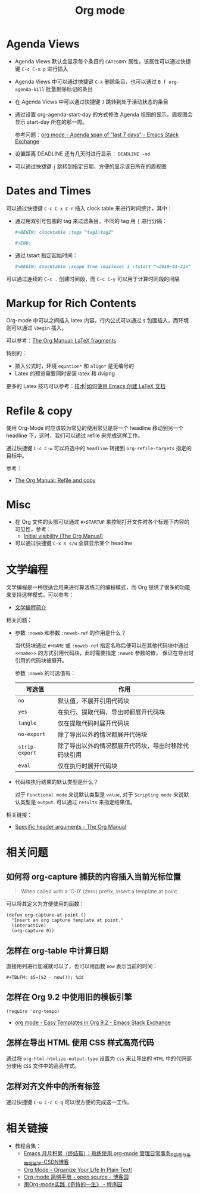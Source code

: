 #+TITLE:      Org mode

* 目录                                                    :TOC_4_gh:noexport:
- [[#agenda-views][Agenda Views]]
- [[#dates-and-times][Dates and Times]]
- [[#markup-for-rich-contents][Markup for Rich Contents]]
- [[#refile--copy][Refile & copy]]
- [[#misc][Misc]]
- [[#文学编程][文学编程]]
- [[#相关问题][相关问题]]
  - [[#如何将-org-capture-捕获的内容插入当前光标位置][如何将 org-capture 捕获的内容插入当前光标位置]]
  - [[#怎样在-org-table-中计算日期][怎样在 org-table 中计算日期]]
  - [[#怎样在-org-92-中使用旧的模板引擎][怎样在 Org 9.2 中使用旧的模板引擎]]
  - [[#怎样在导出-html-使用-css-样式高亮代码][怎样在导出 HTML 使用 CSS 样式高亮代码]]
  - [[#怎样对齐文件中的所有标签][怎样对齐文件中的所有标签]]
- [[#相关链接][相关链接]]

* Agenda Views
  + Agenda Views 默认会显示每个条目的 ~CATEGORY~ 属性，该属性可以通过快捷键 ~C-c C-x p~ 进行插入

  + Agenda Views 中可以通过快捷键 ~C-k~ 删除条目，也可以通过 ~B f org-agenda-kill~ 批量删除标记的条目

  + 在 Agenda Views 中可以通过快捷键 ~J~ 跳转到处于活动状态的条目

  + 通过设置 org-agenda-start-day 的方式修改 Agenda 视图的显示，周视图会显示 start-day 所在的那一周。

    参考问题：[[https://emacs.stackexchange.com/questions/13075/agenda-span-of-last-7-days][org mode - Agenda span of "last 7 days" - Emacs Stack Exchange]]

  + 设置距离 DEADLINE 还有几天时进行显示： ~DEADLINE -nd~

  + 可以通过快捷键 ~j~ 跳转到指定日期，方便的显示该日所在的周视图

* Dates and Times
  可以通过快捷键 ~C-c C-x C-r~ 插入 clock table 来进行时间统计，其中：
  + 通过用双引号包围的 tag 来过滤条目，不同的 tag 用 ~|~ 进行分隔：
     #+BEGIN_SRC org
       ,#+BEGIN: clocktable :tags "tag1|tag2"

       ,#+END:
     #+END_SRC

  + 通过 tstart 指定起始时间：
    #+BEGIN_SRC org
      ,#+BEGIN: clocktable :scope tree :maxlevel 1 :tstart "<2019-01-21>"
    #+END_SRC

  可以通过连续的 ~C-c .~ 创建时间段，而 ~C-c C-y~ 可以用于计算时间段的间隔

* Markup for Rich Contents
  Org-mode 中可以之间插入 latex 内容，行内公式可以通过 ~$~ 包围插入，而环境则可以通过 ~\begin~ 插入。

  可以参考：[[https://orgmode.org/manual/LaTeX-fragments.html#LaTeX-fragments][The Org Manual: LaTeX fragments]]

  特别的：
  + 插入公式时，环境 ~equation*~ 和 ~align*~ 是无编号的
  + Latex 的预览需要同时安装 latex 和 dvipng
    
  更多的 Latex 技巧可以参考：[[https://linux.cn/article-10269-1.html][技术|如何使用 Emacs 创建 LaTeX 文档]]

* Refile & copy
  使用 Org-Mode 时应该较为常见的使用常见是将一个 headline 移动到另一个 headline 下，这时，我们可以通过 refile 来完成这样工作。

  通过快捷键 ~C-c C-w~ 可以将选中的 ~headline~ 转接到 ~org-refile-targets~ 指定的目标中。

  参考：
  + [[https://orgmode.org/manual/Refile-and-copy.html#DOCF94][The Org Manual: Refile and copy]]

* Misc
  + 在 Org 文件的头部可以通过 ~#+STARTUP~ 来控制打开文件时各个标题下内容的可见性，参考：
    + [[https://orgmode.org/manual/Initial-visibility.html][Initial visibility (The Org Manual)]]
  + 可以通过快捷键 =C-x n s/w= 全屏显示某个 headline

* 文学编程
  文学编程是一种很适合用来进行算法练习的编程模式，而 Org 提供了很多的功能来支持这样模式，可以参考：
  + [[https://github.com/lujun9972/emacs-document/blob/master/org-mode/%E6%96%87%E5%AD%A6%E7%BC%96%E7%A8%8B%E7%AE%80%E4%BB%8B.org][文学编程简介]]

  相关问题：
  + 参数 ~:noweb~ 和参数 ~:noweb-ref~ 的作用是什么？
    
    当代码块通过 ~#+NAME~ 或 ~:noweb-ref~ 指定名称后便可以在其他代码块中通过 ~<<name>>~ 的方式引用代码块，此时需要指定 ~:noweb~ 参数的值，
    保证在导出时引用的代码块被展开。

    参数 ~:noweb~ 的可选值有：
    |--------------+------------------------------------------------------|
    | 可选值       | 作用                                                 |
    |--------------+------------------------------------------------------|
    | ~no~           | 默认值，不展开引用代码块                             |
    | ~yes~          | 在执行、提取代码、导出时都展开代码块                 |
    | ~tangle~       | 仅在提取代码时展开代码块                             |
    | ~no-export~    | 除了导出以外的情况都展开代码块                       |
    | ~strip-export~ | 除了导出以外的情况都展开代码块，导出时移除代码块引用 |
    | ~eval~         | 仅在执行时展开代码块                                 |
    |--------------+------------------------------------------------------|

  + 代码块执行结果的默认类型是什么？

    对于 ~Functional mode~ 来说默认类型是 ~value~, 对于 ~Scripting mode~ 来说默认类型是 ~output~. 可以通过 ~results~ 来指定结果值。

  相关链接：
  + [[https://www.gnu.org/software/emacs/manual/html_node/org/Specific-header-arguments.html#Specific-header-arguments][Specific header arguments - The Org Manual]]
  
* 相关问题
** 如何将 org-capture 捕获的内容插入当前光标位置
   #+BEGIN_QUOTE
   When called with a ‘C-0’ (zero) prefix, insert a template at point.
   #+END_QUOTE

   可以将其定义为方便使用的函数：
   #+BEGIN_SRC elisp
     (defun org-capture-at-point ()
       "Insert an org capture template at point."
       (interactive)
       (org-capture 0))
   #+END_SRC

** 怎样在 org-table 中计算日期
   直接用列进行加减就可以了，也可以用函数 ~now~ 表示当前的时间：
   #+BEGIN_EXAMPLE
    ,#+TBLFM: $5=($2 - now()); %dd
   #+END_EXAMPLE

** 怎样在 Org 9.2 中使用旧的模板引擎
   #+BEGIN_SRC elisp
     (require 'org-tempo)
   #+END_SRC

   + [[https://emacs.stackexchange.com/questions/46988/easy-templates-in-org-9-2][org mode - Easy Templates in Org 9.2 - Emacs Stack Exchange]]

** 怎样在导出 HTML 使用 CSS 样式高亮代码
   通过将 ~org-html-htmlize-output-type~ 设置为 ~css~ 来让导出的 ~HTML~ 中的代码部分使用 ~CSS~ 文件中的高亮样式。

** 怎样对齐文件中的所有标签
   通过快捷键 ~C-u C-c C-q~ 可以很方便的完成这一工作。

* 相关链接
  + 教程合集：
    + [[https://blog.csdn.net/u014801157/article/details/24372485][Emacs 月月积累（终结篇）：熟练使用 org-mode 管理日常事务_R语言与生物信息学-CSDN博客]]
    + [[http://doc.norang.ca/org-mode.html][Org Mode - Organize Your Life In Plain Text!]]
    + [[https://www.cnblogs.com/open_source/archive/2011/07/17/2108747.html][Org-mode 简明手册 - open source - 博客园]]
    + [[http://www.voidcn.com/article/p-evkruzgd-hr.html][用Org-mode实践《奇特的一生》 - 程序园]]

